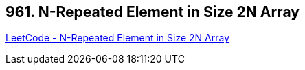 == 961. N-Repeated Element in Size 2N Array

https://leetcode.com/problems/n-repeated-element-in-size-2n-array/[LeetCode - N-Repeated Element in Size 2N Array]

